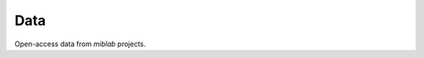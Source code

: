 .. _data:

####
Data
####

Open-access data from *miblab* projects.

.. grid:: 1 1 2 2
    :gutter: 4 4 4 4

    .. grid-item-card::
        :img-top: ../source/_static/gadox-banner.png
        :text-align: center

        **Liver gadoxetate kinetics**
        ^^^

        Signal-time curves in livers of rats and humans, with and without drugs

        +++

        .. button-link:: https://zenodo.org/records/15285027
            :expand:
            :color: secondary
            :click-parent:

            **Download**

    .. grid-item-card::
        :img-top: ../source/_static/mrr-banner.png
        :text-align: center

        **Magnetic resonance renography**
        ^^^

        Signal-time curves in individual kidneys

        +++

        .. button-link:: https://zenodo.org/records/15285017
            :expand:
            :color: secondary
            :click-parent:

            **Download**






